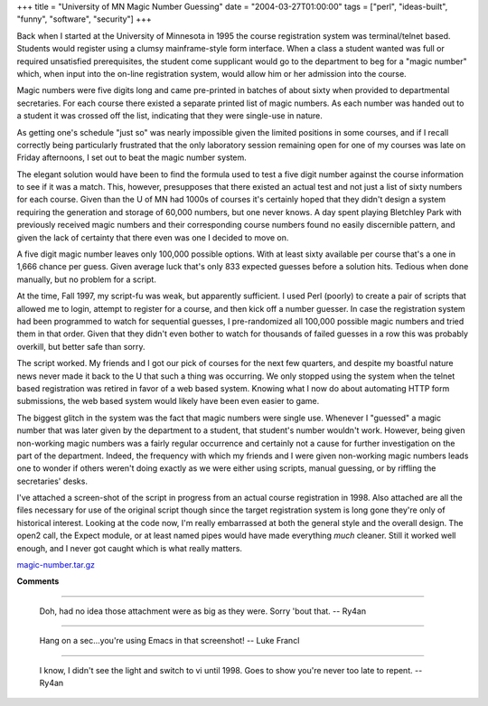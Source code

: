 +++
title = "University of MN Magic Number Guessing"
date = "2004-03-27T01:00:00"
tags = ["perl", "ideas-built", "funny", "software", "security"]
+++



Back when I started at the University of Minnesota in 1995 the course registration system was terminal/telnet based.  Students would register using a clumsy mainframe-style form interface.  When a class a student wanted was full or required unsatisfied prerequisites, the student come supplicant would go to the department to beg for a "magic number" which, when input into the on-line registration system, would allow him or her admission into the course.

Magic numbers were five digits long and came pre-printed in batches of about sixty when provided to departmental secretaries.  For each course there existed a separate printed list of magic numbers.  As each number was handed out to a student it was crossed off the list, indicating that they were single-use in nature.

As getting one's schedule "just so" was nearly impossible given the limited positions in some courses, and if I recall correctly being particularly frustrated that the only laboratory session remaining open for one of my courses was late on Friday afternoons, I set out to beat the magic number system.

The elegant solution would have been to find the formula used to test a five digit number against the course information to see if it was a match.  This, however, presupposes that there existed an actual test and not just a list of sixty numbers for each course.  Given than the U of MN had 1000s of courses it's certainly hoped that they didn't design a system requiring the generation and storage of 60,000 numbers, but one never knows.  A day spent playing Bletchley Park with previously received magic numbers and their corresponding course numbers found no easily discernible pattern, and given the lack of certainty that there even was one I decided to move on.

A five digit magic number leaves only 100,000 possible options.  With at least sixty available per course that's a one in 1,666 chance per guess. Given average luck that's only 833 expected guesses before a solution hits.  Tedious when done manually, but no problem for a script.

At the time, Fall 1997, my script-fu was weak, but apparently sufficient.  I used Perl (poorly) to create a pair of scripts that allowed me to login, attempt to register for a course, and then kick off a number guesser.  In case the registration system had been programmed to watch for sequential guesses, I pre-randomized all 100,000 possible magic numbers and tried them in that order.  Given that they didn't even bother to watch for thousands of failed guesses in a row this was probably overkill, but better safe than sorry.

The script worked.  My friends and I got our pick of courses for the next few quarters, and despite my boastful nature news never made it back to the U that such a thing was occurring.  We only stopped using the system when the telnet based registration was retired in favor of a web based system.  Knowing what I now do about automating HTTP form submissions, the web based system would likely have been even easier to game.

The biggest glitch in the system was the fact that magic numbers were single use.  Whenever I "guessed" a magic number that was later given by the department to a student, that student's number wouldn't work. However, being given non-working magic numbers was a fairly regular occurrence and certainly not a cause for further investigation on the part of the department.  Indeed, the frequency with which my friends and I were given non-working magic numbers leads one to wonder if others weren't doing exactly as we were either using scripts, manual guessing, or by riffling the secretaries' desks.

I've attached a screen-shot of the script in progress from an actual course registration in 1998.  Also attached are all the files necessary for use of the original script though since the target registration system is long gone they're only of historical interest.  Looking at the code now, I'm really embarrassed at both the general style and the overall design.  The open2 call, the Expect module, or at least named pipes would have made everything *much* cleaner.  Still it worked well enough, and I never got caught which is what really matters.

|magic-number.gif|

`magic-number.tar.gz`_







.. _magic-number.tar.gz: /unblog/attachments/2004-03-27-magic-number.tar.gz


.. |magic-number.gif| image:: /unblog/attachments/2004-03-27-magic-number.gif



**Comments**


-------------------------

 Doh, had no idea those attachment were as big as they were.  Sorry 'bout that. -- Ry4an

-------------------------

 Hang on a sec...you're using Emacs in that screenshot! -- Luke Francl

-------------------------

 I know, I didn't see the light and switch to vi until 1998.  Goes to show you're never too late to repent. -- Ry4an


.. date: 1080367200
.. tags: perl,security,funny,ideas-built,software
